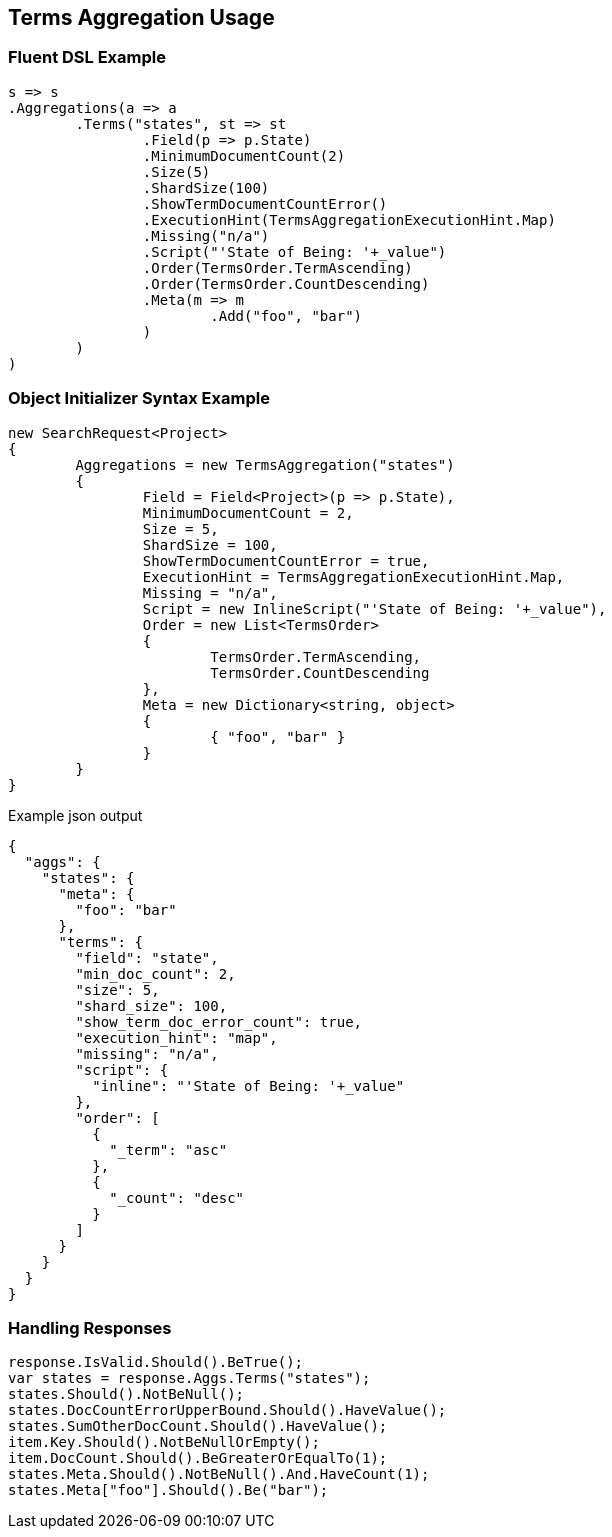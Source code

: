 :ref_current: https://www.elastic.co/guide/en/elasticsearch/reference/current

:github: https://github.com/elastic/elasticsearch-net

:imagesdir: ../../../images

[[terms-aggregation-usage]]
== Terms Aggregation Usage

=== Fluent DSL Example

[source,csharp,method="fluent"]
----
s => s
.Aggregations(a => a
	.Terms("states", st => st
		.Field(p => p.State)
		.MinimumDocumentCount(2)
		.Size(5)
		.ShardSize(100)
		.ShowTermDocumentCountError()
		.ExecutionHint(TermsAggregationExecutionHint.Map)
		.Missing("n/a")
		.Script("'State of Being: '+_value")
		.Order(TermsOrder.TermAscending)
		.Order(TermsOrder.CountDescending)
		.Meta(m => m
			.Add("foo", "bar")
		)
	)
)
----

=== Object Initializer Syntax Example

[source,csharp,method="initializer"]
----
new SearchRequest<Project>
{
	Aggregations = new TermsAggregation("states")
	{
		Field = Field<Project>(p => p.State),
		MinimumDocumentCount = 2,
		Size = 5,
		ShardSize = 100,
		ShowTermDocumentCountError = true,
		ExecutionHint = TermsAggregationExecutionHint.Map,
		Missing = "n/a",
		Script = new InlineScript("'State of Being: '+_value"),
		Order = new List<TermsOrder>
		{
			TermsOrder.TermAscending,
			TermsOrder.CountDescending
		},
		Meta = new Dictionary<string, object>
		{
			{ "foo", "bar" }
		}
	}
}
----

[source,javascript,method="expectjson"]
.Example json output
----
{
  "aggs": {
    "states": {
      "meta": {
        "foo": "bar"
      },
      "terms": {
        "field": "state",
        "min_doc_count": 2,
        "size": 5,
        "shard_size": 100,
        "show_term_doc_error_count": true,
        "execution_hint": "map",
        "missing": "n/a",
        "script": {
          "inline": "'State of Being: '+_value"
        },
        "order": [
          {
            "_term": "asc"
          },
          {
            "_count": "desc"
          }
        ]
      }
    }
  }
}
----

=== Handling Responses

[source,csharp,method="expectresponse"]
----
response.IsValid.Should().BeTrue();
var states = response.Aggs.Terms("states");
states.Should().NotBeNull();
states.DocCountErrorUpperBound.Should().HaveValue();
states.SumOtherDocCount.Should().HaveValue();
item.Key.Should().NotBeNullOrEmpty();
item.DocCount.Should().BeGreaterOrEqualTo(1);
states.Meta.Should().NotBeNull().And.HaveCount(1);
states.Meta["foo"].Should().Be("bar");
----


